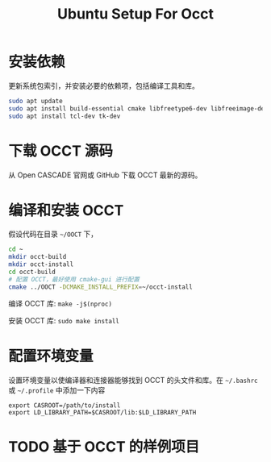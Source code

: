 #+title: Ubuntu Setup For Occt
#+LaTex_COMPILER: xelatex
#+LaTex_HEADER: \usepackage{xeCJK}
#+LaTex_HEADER: \setCJKmainfont{Heiti SC}

* 安装依赖

更新系统包索引，并安装必要的依赖项，包括编译工具和库。

#+begin_src bash
sudo apt update
sudo apt install build-essential cmake libfreetype6-dev libfreeimage-dev libtbb-dev libgl1-mesa-dev libglu1-mesa-dev libxi-dev libxmu-dev
sudo apt install tcl-dev tk-dev
#+end_src

* 下载 OCCT 源码

从 Open CASCADE 官网或 GitHub 下载 OCCT 最新的源码。

* 编译和安装 OCCT

假设代码在目录 =~/OOCT= 下，

#+begin_src bash
cd ~
mkdir occt-build
mkdir occt-install
cd occt-build
# 配置 OCCT，最好使用 cmake-gui 进行配置
cmake ../OOCT -DCMAKE_INSTALL_PREFIX=~/occt-install
#+end_src

编译 OCCT 库: =make -j$(nproc)=

安装 OCCT 库: =sudo make install=

* 配置环境变量

设置环境变量以使编译器和连接器能够找到 OCCT 的头文件和库。在 =~/.bashrc= 或 =~/.profile= 中添加一下内容

#+begin_src
export CASROOT=/path/to/install
export LD_LIBRARY_PATH=$CASROOT/lib:$LD_LIBRARY_PATH
#+end_src

* TODO 基于 OCCT 的样例项目
